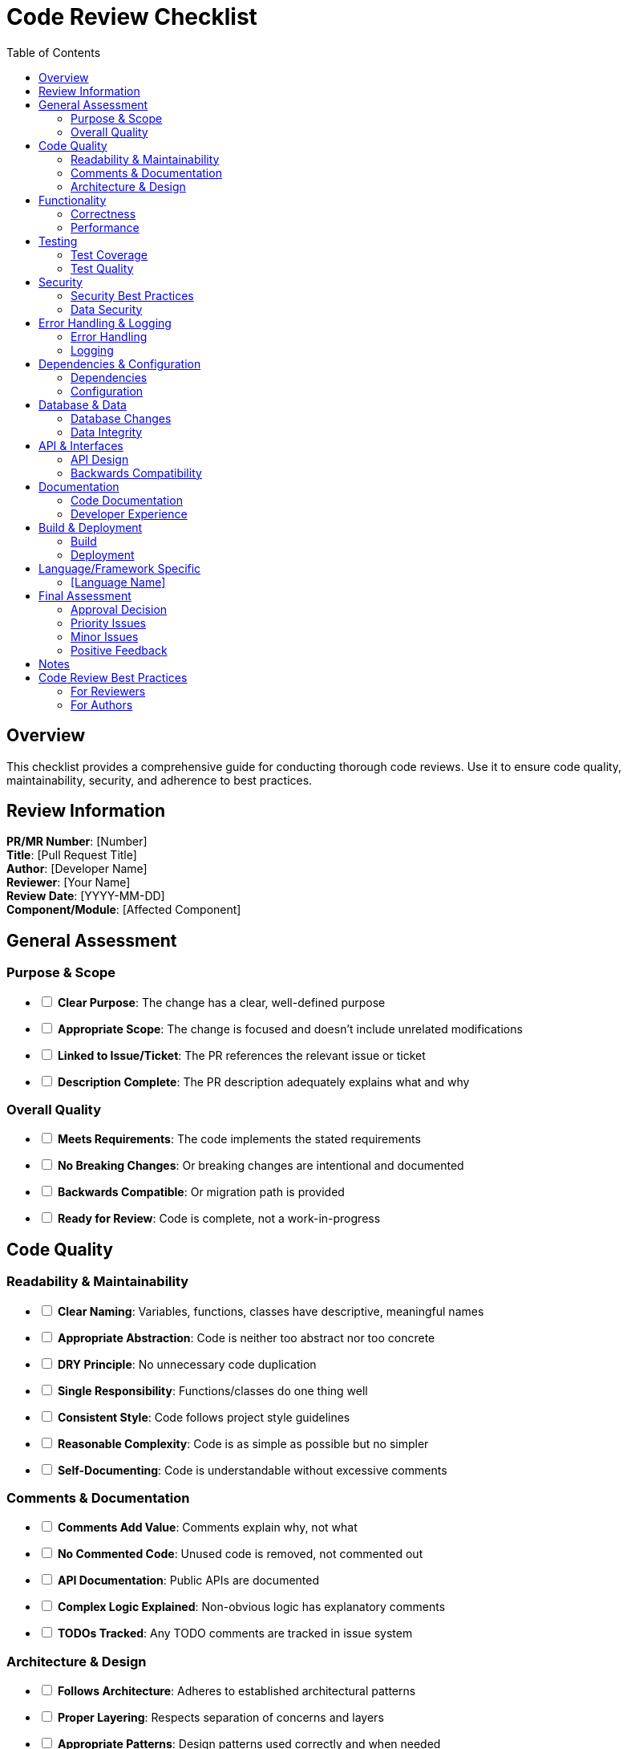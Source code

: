 = Code Review Checklist
:toc: left
:icons: font

== Overview

This checklist provides a comprehensive guide for conducting thorough code reviews. Use it to ensure code quality, maintainability, security, and adherence to best practices.

== Review Information

*PR/MR Number*: [Number] +
*Title*: [Pull Request Title] +
*Author*: [Developer Name] +
*Reviewer*: [Your Name] +
*Review Date*: [YYYY-MM-DD] +
*Component/Module*: [Affected Component]

== General Assessment

=== Purpose & Scope

[%interactive]
* [ ] *Clear Purpose*: The change has a clear, well-defined purpose
* [ ] *Appropriate Scope*: The change is focused and doesn't include unrelated modifications
* [ ] *Linked to Issue/Ticket*: The PR references the relevant issue or ticket
* [ ] *Description Complete*: The PR description adequately explains what and why

=== Overall Quality

[%interactive]
* [ ] *Meets Requirements*: The code implements the stated requirements
* [ ] *No Breaking Changes*: Or breaking changes are intentional and documented
* [ ] *Backwards Compatible*: Or migration path is provided
* [ ] *Ready for Review*: Code is complete, not a work-in-progress

== Code Quality

=== Readability & Maintainability

[%interactive]
* [ ] *Clear Naming*: Variables, functions, classes have descriptive, meaningful names
* [ ] *Appropriate Abstraction*: Code is neither too abstract nor too concrete
* [ ] *DRY Principle*: No unnecessary code duplication
* [ ] *Single Responsibility*: Functions/classes do one thing well
* [ ] *Consistent Style*: Code follows project style guidelines
* [ ] *Reasonable Complexity*: Code is as simple as possible but no simpler
* [ ] *Self-Documenting*: Code is understandable without excessive comments

=== Comments & Documentation

[%interactive]
* [ ] *Comments Add Value*: Comments explain why, not what
* [ ] *No Commented Code*: Unused code is removed, not commented out
* [ ] *API Documentation*: Public APIs are documented
* [ ] *Complex Logic Explained*: Non-obvious logic has explanatory comments
* [ ] *TODOs Tracked*: Any TODO comments are tracked in issue system

=== Architecture & Design

[%interactive]
* [ ] *Follows Architecture*: Adheres to established architectural patterns
* [ ] *Proper Layering*: Respects separation of concerns and layers
* [ ] *Appropriate Patterns*: Design patterns used correctly and when needed
* [ ] *Loose Coupling*: Components are loosely coupled
* [ ] *High Cohesion*: Related functionality is grouped together
* [ ] *SOLID Principles*: Follows SOLID principles where applicable

== Functionality

=== Correctness

[%interactive]
* [ ] *Logic Correct*: The logic correctly implements the requirements
* [ ] *Edge Cases Handled*: Edge cases and boundary conditions are handled
* [ ] *Error Handling*: Errors are handled appropriately
* [ ] *No Off-by-One Errors*: Array/list indexing is correct
* [ ] *Null/Undefined Handled*: Null/undefined/nil cases are handled
* [ ] *Race Conditions*: No race conditions in concurrent code
* [ ] *Resource Cleanup*: Resources (files, connections) are properly cleaned up

=== Performance

[%interactive]
* [ ] *No Performance Regressions*: New code doesn't degrade performance
* [ ] *Efficient Algorithms*: Appropriate algorithm complexity (O(n), etc.)
* [ ] *No Memory Leaks*: Memory is managed properly
* [ ] *Database Efficient*: Queries are optimized, N+1 avoided
* [ ] *Caching Used*: Caching implemented where beneficial
* [ ] *Lazy Loading*: Resources loaded only when needed
* [ ] *No Blocking Operations*: Long-running operations don't block

== Testing

=== Test Coverage

[%interactive]
* [ ] *Tests Included*: New code has corresponding tests
* [ ] *Meaningful Tests*: Tests verify actual behavior, not implementation
* [ ] *Edge Cases Tested*: Tests cover edge cases and boundaries
* [ ] *Error Cases Tested*: Tests verify error handling
* [ ] *All Tests Pass*: Existing and new tests all pass
* [ ] *No Flaky Tests*: Tests are deterministic and reliable
* [ ] *Appropriate Test Level*: Unit, integration, E2E tests as appropriate

=== Test Quality

[%interactive]
* [ ] *Clear Test Names*: Test names clearly describe what is being tested
* [ ] *Arrange-Act-Assert*: Tests follow AAA or similar pattern
* [ ] *Independent Tests*: Tests don't depend on each other
* [ ] *Test Data Clear*: Test data is understandable
* [ ] *Mocks Appropriate*: Mocking is used appropriately, not excessively

== Security

=== Security Best Practices

[%interactive]
* [ ] *Input Validation*: All user input is validated
* [ ] *Output Encoding*: Output is properly encoded/escaped
* [ ] *Authentication Checked*: Authentication is verified where required
* [ ] *Authorization Enforced*: Authorization is checked appropriately
* [ ] *No Sensitive Data Logged*: Passwords, tokens, PII not logged
* [ ] *Secrets Not Hardcoded*: No hardcoded passwords, keys, or tokens
* [ ] *SQL Injection Safe*: Parameterized queries or ORM used
* [ ] *XSS Protected*: Cross-site scripting vulnerabilities prevented
* [ ] *CSRF Protected*: Cross-site request forgery prevented

=== Data Security

[%interactive]
* [ ] *Encryption Used*: Sensitive data encrypted at rest and in transit
* [ ] *Secure Protocols*: HTTPS/TLS used for communication
* [ ] *Access Controls*: Proper access controls on data
* [ ] *PII Handled Properly*: Personal data follows privacy regulations

== Error Handling & Logging

=== Error Handling

[%interactive]
* [ ] *Errors Caught*: Exceptions/errors are caught appropriately
* [ ] *Meaningful Error Messages*: Error messages are helpful for debugging
* [ ] *Graceful Degradation*: System degrades gracefully on errors
* [ ] *No Silent Failures*: Errors aren't silently swallowed
* [ ] *Proper Error Types*: Appropriate error types/classes used

=== Logging

[%interactive]
* [ ] *Appropriate Logging*: Important events are logged
* [ ] *Log Levels Correct*: DEBUG, INFO, WARN, ERROR used appropriately
* [ ] *Structured Logging*: Logs are structured and queryable
* [ ] *No Excessive Logging*: Not too verbose in production
* [ ] *Contextual Information*: Logs include relevant context

== Dependencies & Configuration

=== Dependencies

[%interactive]
* [ ] *Dependencies Justified*: New dependencies are necessary
* [ ] *Dependencies Maintained*: Dependencies are actively maintained
* [ ] *No Vulnerable Dependencies*: Dependencies have no known vulnerabilities
* [ ] *Minimal Dependencies*: Using minimal set of dependencies
* [ ] *License Compatible*: Dependency licenses are compatible

=== Configuration

[%interactive]
* [ ] *Configurable*: Hard-coded values extracted to configuration
* [ ] *Environment Specific*: Environment-specific config separated
* [ ] *Sensible Defaults*: Reasonable default values provided
* [ ] *Configuration Documented*: Configuration options documented

== Database & Data

=== Database Changes

[%interactive]
* [ ] *Migrations Included*: Database migrations provided if needed
* [ ] *Rollback Available*: Migration can be rolled back
* [ ] *Data Preserved*: Existing data is preserved or migrated
* [ ] *Indexes Added*: Appropriate indexes for new queries
* [ ] *Schema Consistent*: Schema changes are consistent

=== Data Integrity

[%interactive]
* [ ] *Constraints Enforced*: Data constraints enforced at DB level
* [ ] *Transactions Used*: Transactions used for atomic operations
* [ ] *Data Validation*: Data validated before persistence
* [ ] *Referential Integrity*: Foreign keys and relationships correct

== API & Interfaces

=== API Design

[%interactive]
* [ ] *Consistent API*: API follows project conventions
* [ ] *RESTful*: REST APIs follow REST principles (if applicable)
* [ ] *Versioned*: API versioning considered for breaking changes
* [ ] *Error Responses*: Errors return appropriate HTTP status codes
* [ ] *Request Validation*: API requests validated
* [ ] *Response Format*: Consistent response format

=== Backwards Compatibility

[%interactive]
* [ ] *No Breaking Changes*: Existing APIs not broken
* [ ] *Deprecation Noted*: Deprecated features marked clearly
* [ ] *Migration Path*: Path provided for deprecated features

== Documentation

=== Code Documentation

[%interactive]
* [ ] *README Updated*: README updated if needed
* [ ] *API Docs Updated*: API documentation updated
* [ ] *Architecture Docs*: Architecture docs updated for significant changes
* [ ] *Change Log*: CHANGELOG or release notes updated
* [ ] *Migration Guide*: Migration guide provided if needed

=== Developer Experience

[%interactive]
* [ ] *Setup Instructions*: New setup steps documented
* [ ] *Examples Provided*: Usage examples provided
* [ ] *Gotchas Documented*: Known issues or gotchas documented

== Build & Deployment

=== Build

[%interactive]
* [ ] *Build Succeeds*: Code builds without errors
* [ ] *No Build Warnings*: No new compiler/linter warnings
* [ ] *CI Passes*: Continuous integration pipeline passes
* [ ] *Linter Passes*: Code passes linting rules

=== Deployment

[%interactive]
* [ ] *Deployment Plan*: Deployment approach considered
* [ ] *Feature Flags*: Feature flags used for risky changes
* [ ] *Rollback Plan*: Rollback strategy defined
* [ ] *Monitoring Added*: Monitoring for new features/endpoints

== Language/Framework Specific

[Add language or framework-specific checks here]

=== [Language Name]

[%interactive]
* [ ] *[Check 1]*: [Description]
* [ ] *[Check 2]*: [Description]
* [ ] *[Check 3]*: [Description]

== Final Assessment

=== Approval Decision

[%interactive]
* [ ] *Approve*: Code is ready to merge
* [ ] *Approve with Comments*: Minor issues noted but can merge
* [ ] *Request Changes*: Changes required before merging
* [ ] *Reject*: Fundamental issues require new approach

=== Priority Issues

[List any high-priority issues that must be addressed:]

. [Issue 1]
. [Issue 2]
. [Issue 3]

=== Minor Issues

[List minor issues or suggestions:]

. [Suggestion 1]
. [Suggestion 2]
. [Suggestion 3]

=== Positive Feedback

[Note what was done well:]

* [Positive observation 1]
* [Positive observation 2]

== Notes

[Additional notes or context:]

* *[Note 1]*: [Description]
* *[Note 2]*: [Description]

---

== Code Review Best Practices

=== For Reviewers

. *Be Constructive*: Provide actionable feedback
. *Ask Questions*: Ask "why" rather than demanding changes
. *Consider Context*: Understand the constraints and trade-offs
. *Praise Good Work*: Acknowledge good practices and clever solutions
. *Be Timely*: Review promptly to avoid blocking others
. *Focus on Important Issues*: Don't nitpick trivial style issues

=== For Authors

. *Small PRs*: Keep changes focused and reviewable
. *Self-Review*: Review your own code before requesting review
. *Add Context*: Explain why changes were made
. *Be Receptive*: View feedback as learning opportunity
. *Respond Promptly*: Address feedback in timely manner
. *Ask for Clarification*: If feedback is unclear, ask questions
